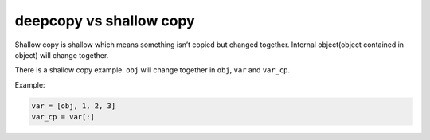 ========================
deepcopy vs shallow copy
========================

Shallow copy is shallow which means something isn’t copied but changed together. Internal object(object contained in object) will change together.

There is a shallow copy example. ``obj`` will change together in ``obj``, ``var`` and ``var_cp``.

Example:

.. code:: python

    var = [obj, 1, 2, 3]
    var_cp = var[:]

